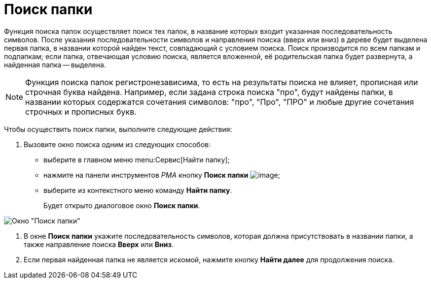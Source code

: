 = Поиск папки

Функция поиска папок осуществляет поиск тех папок, в название которых входит указанная последовательность символов. После указания последовательности символов и направления поиска (вверх или вниз) в дереве будет выделена первая папка, в названии которой найден текст, совпадающий с условием поиска. Поиск производится по всем папкам и подпапкам; если папка, отвечающая условию поиска, является вложенной, её родительская папка будет развернута, а найденная папка -- выделена.

[NOTE]
====
Функция поиска папок регистронезависима, то есть на результаты поиска не влияет, прописная или строчная буква найдена. Например, если задана строка поиска "про", будут найдены папки, в названии которых содержатся сочетания символов: "про", "Про", "ПРО" и любые другие сочетания строчных и прописных букв.
====

Чтобы осуществить поиск папки, выполните следующие действия:

. Вызовите окно поиска одним из следующих способов:
* выберите в главном меню menu:Сервис[Найти папку];
* нажмите на панели инструментов _РМА_ кнопку *Поиск папки* image:buttons/search-folder-rma.png[image];
* выберите из контекстного меню команду *Найти папку*.
+
Будет открыто диалоговое окно *Поиск папки*.

image::Search_Folders.png[Окно "Поиск папки"]
. В окне *Поиск папки* укажите последовательность символов, которая должна присутствовать в названии папки, а также направление поиска *Вверх* или *Вниз*.
. Если первая найденная папка не является искомой, нажмите кнопку *Найти далее* для продолжения поиска.
